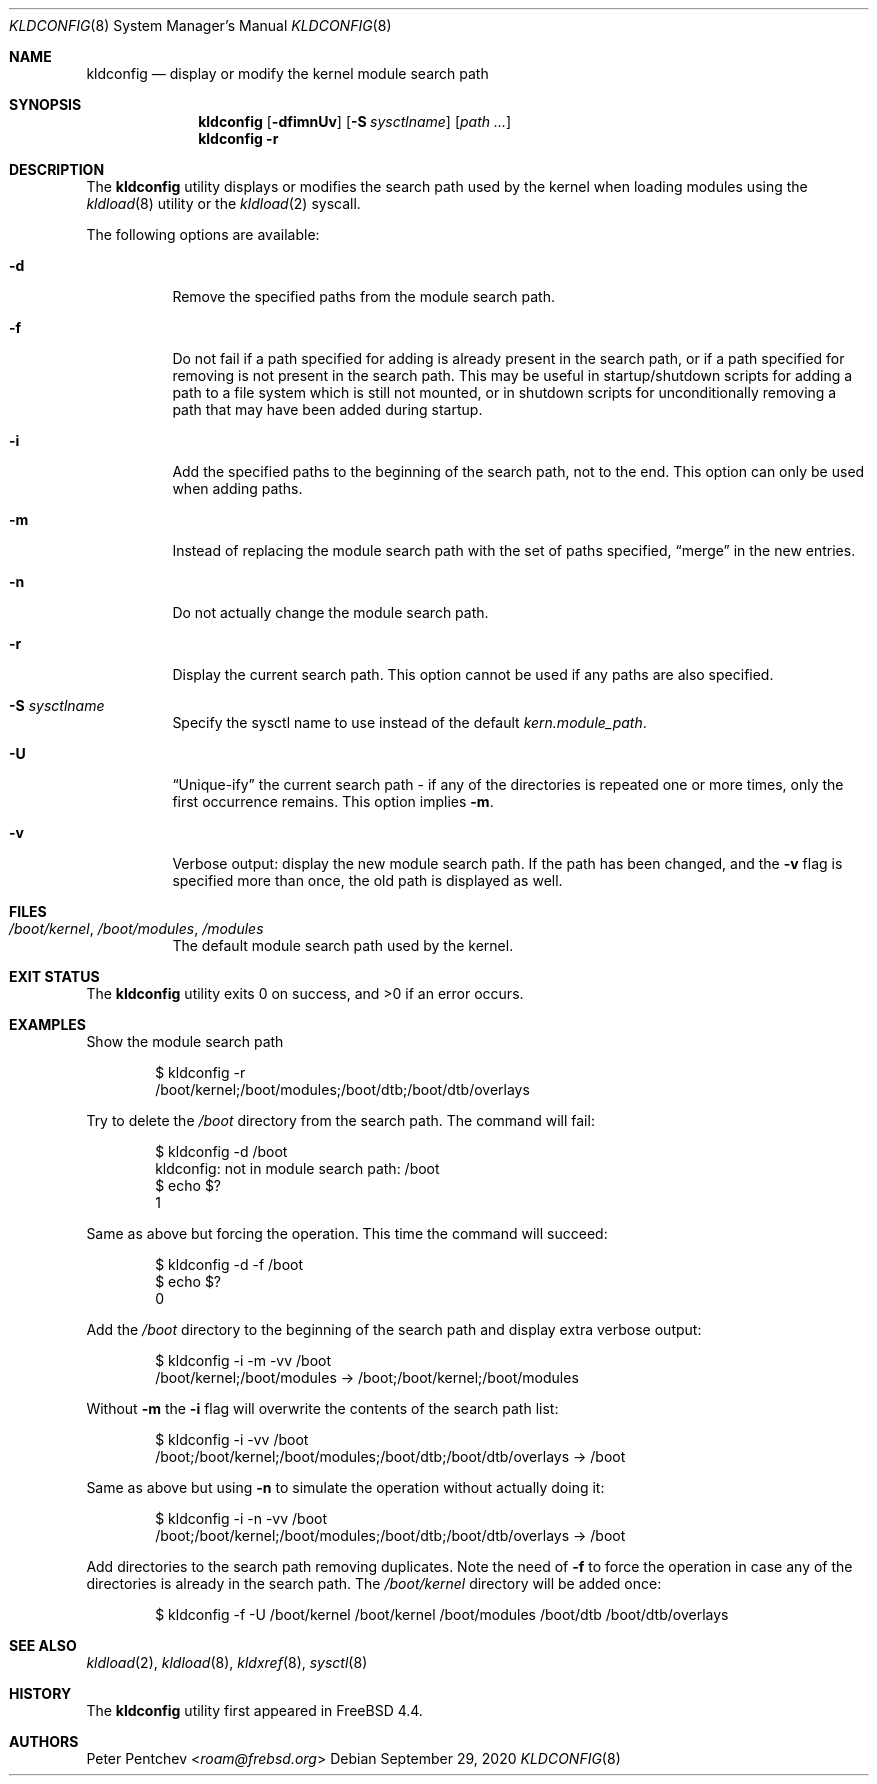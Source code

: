 .\"
.\" Copyright (c) 2001 Peter Pentchev
.\" All rights reserved.
.\"
.\" Redistribution and use in source and binary forms, with or without
.\" modification, are permitted provided that the following conditions
.\" are met:
.\" 1. Redistributions of source code must retain the above copyright
.\"    notice, this list of conditions and the following disclaimer.
.\" 2. Redistributions in binary form must reproduce the above copyright
.\"    notice, this list of conditions and the following disclaimer in the
.\"    documentation and/or other materials provided with the distribution.
.\"
.\" THIS SOFTWARE IS PROVIDED BY THE AUTHOR AND CONTRIBUTORS ``AS IS'' AND
.\" ANY EXPRESS OR IMPLIED WARRANTIES, INCLUDING, BUT NOT LIMITED TO, THE
.\" IMPLIED WARRANTIES OF MERCHANTABILITY AND FITNESS FOR A PARTICULAR PURPOSE
.\" ARE DISCLAIMED.  IN NO EVENT SHALL THE AUTHOR OR CONTRIBUTORS BE LIABLE
.\" FOR ANY DIRECT, INDIRECT, INCIDENTAL, SPECIAL, EXEMPLARY, OR CONSEQUENTIAL
.\" DAMAGES (INCLUDING, BUT NOT LIMITED TO, PROCUREMENT OF SUBSTITUTE GOODS
.\" OR SERVICES; LOSS OF USE, DATA, OR PROFITS; OR BUSINESS INTERRUPTION)
.\" HOWEVER CAUSED AND ON ANY THEORY OF LIABILITY, WHETHER IN CONTRACT, STRICT
.\" LIABILITY, OR TORT (INCLUDING NEGLIGENCE OR OTHERWISE) ARISING IN ANY WAY
.\" OUT OF THE USE OF THIS SOFTWARE, EVEN IF ADVISED OF THE POSSIBILITY OF
.\" SUCH DAMAGE.
.\"
.\" $NQC$
.\"
.Dd September 29, 2020
.Dt KLDCONFIG 8
.Os
.Sh NAME
.Nm kldconfig
.Nd display or modify the kernel module search path
.Sh SYNOPSIS
.Nm
.Op Fl dfimnUv
.Op Fl S Ar sysctlname
.Op Ar path ...
.Nm
.Fl r
.Sh DESCRIPTION
The
.Nm
utility
displays or modifies the search path used by the kernel when loading modules
using the
.Xr kldload 8
utility or the
.Xr kldload 2
syscall.
.Pp
The following options are available:
.Bl -tag -width indent
.It Fl d
Remove the specified paths from the module search path.
.It Fl f
Do not fail if a path specified for adding is already present in the search
path, or if a path specified for removing is not present in the search path.
This may be useful in startup/shutdown scripts for adding a path to
a file system which is still not mounted, or in shutdown scripts for
unconditionally removing a path that may have been added during startup.
.It Fl i
Add the specified paths to the beginning of the search path, not to the end.
This option can only be used when adding paths.
.It Fl m
Instead of replacing the module search path with the set of paths
specified,
.Dq merge
in the new entries.
.It Fl n
Do not actually change the module search path.
.It Fl r
Display the current search path.
This option cannot be used if any paths are also specified.
.It Fl S Ar sysctlname
Specify the sysctl name to use instead of the default
.Va kern.module_path .
.It Fl U
.Dq Unique-ify
the current search path - if any of the directories is repeated one
or more times, only the first occurrence remains.
This option implies
.Fl m .
.It Fl v
Verbose output: display the new module search path.
If the path has been changed, and the
.Fl v
flag is specified more than once, the old path is displayed as well.
.El
.Sh FILES
.Bl -tag -width indent
.It Pa /boot/kernel , /boot/modules , /modules
The default module search path used by the kernel.
.El
.Sh EXIT STATUS
.Ex -std
.Sh EXAMPLES
Show the module search path
.Bd -literal -offset indent
$ kldconfig -r
/boot/kernel;/boot/modules;/boot/dtb;/boot/dtb/overlays
.Ed
.Pp
Try to delete the
.Pa /boot
directory from the search path.
The command will fail:
.Bd -literal -offset indent
$ kldconfig -d /boot
kldconfig: not in module search path: /boot
$ echo $?
1
.Ed
.Pp
Same as above but forcing the operation.
This time the command will succeed:
.Bd -literal -offset indent
$ kldconfig -d -f /boot
$ echo $?
0
.Ed
.Pp
Add the
.Pa /boot
directory to the beginning of the search path and display extra verbose output:
.Bd -literal -offset indent
$ kldconfig -i -m -vv /boot
/boot/kernel;/boot/modules -> /boot;/boot/kernel;/boot/modules
.Ed
.Pp
Without
.Fl m
the
.Fl i
flag will overwrite the contents of the search path list:
.Bd -literal -offset indent
$ kldconfig -i -vv /boot
/boot;/boot/kernel;/boot/modules;/boot/dtb;/boot/dtb/overlays -> /boot
.Ed
.Pp
Same as above but using
.Fl n
to simulate the operation without actually doing it:
.Bd -literal -offset indent
$ kldconfig -i -n -vv /boot
/boot;/boot/kernel;/boot/modules;/boot/dtb;/boot/dtb/overlays -> /boot
.Ed
.Pp
Add directories to the search path removing duplicates.
Note the need of
.Fl f
to force the operation in case any of the directories is already in the
search path.
The
.Pa /boot/kernel
directory will be added once:
.Bd -literal -offset indent
$ kldconfig -f -U /boot/kernel /boot/kernel /boot/modules /boot/dtb /boot/dtb/overlays
.Ed
.Sh SEE ALSO
.Xr kldload 2 ,
.Xr kldload 8 ,
.Xr kldxref 8 ,
.Xr sysctl 8
.Sh HISTORY
The
.Nm
utility first appeared in
.Fx 4.4 .
.Sh AUTHORS
.An Peter Pentchev Aq Mt roam@frebsd.org
